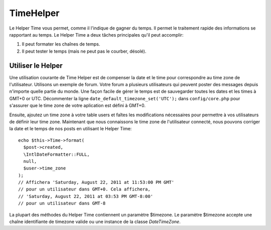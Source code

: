 TimeHelper
##########

.. php:namespace:: Cake\View\Helper

.. php:class:: TimeHelper(View $view, array $config = [])

Le Helper Time vous permet, comme il l'indique de gagner du temps. Il permet
le traitement rapide des informations se rapportant au temps. Le Helper
Time a deux tâches principales qu'il peut accomplir:

#. Il peut formater les chaînes de temps.
#. Il peut tester le temps (mais ne peut pas le courber, désolé).

Utiliser le Helper
==================

Une utilisation courante de Time Helper est de compenser la date et le time
pour correspondre au time zone de l'utilisateur. Utilisons un exemple de forum.
Votre forum a plusieurs utilisateurs qui peuvent poster des messages depuis
n'importe quelle partie du monde. Une façon facile de gérer le temps est de
sauvegarder toutes les dates et les times à GMT+0 or UTC. Décommenter la
ligne ``date_default_timezone_set('UTC');`` dans ``config/core.php`` pour
s'assurer que le time zone de votre aplication est défini à GMT+0.

Ensuite, ajoutez un time zone à votre table users et faîtes les modifications
nécessaires pour permettre à vos utilisateurs de définir leur time zone.
Maintenant que nous connaissons le time zone de l'utilisateur connecté, nous
pouvons corriger la date et le temps de nos posts en utilisant le Helper Time::

    echo $this->Time->format(
      $post->created,
      \IntlDateFormatter::FULL,
      null,
      $user->time_zone
    );
    // Affichera 'Saturday, August 22, 2011 at 11:53:00 PM GMT'
    // pour un utilisateur dans GMT+0. Cela affichera,
    // 'Saturday, August 22, 2011 at 03:53 PM GMT-8:00'
    // pour un utilisateur dans GMT-8

La plupart des méthodes du Helper Time contiennent un paramètre $timezone.
Le paramètre $timezone accepte une chaîne identifiante de timezone valide ou
une instance de la classe `DateTimeZone`.

.. meta::
    :title lang=fr: TimeHelper
    :description lang=fr: Time Helper vous aide à formater le temps et à tester le temps.
    :keywords lang=fr: time helper,temps,format time,timezone,unix epoch,time strings,time zone offset,utc,gmt
